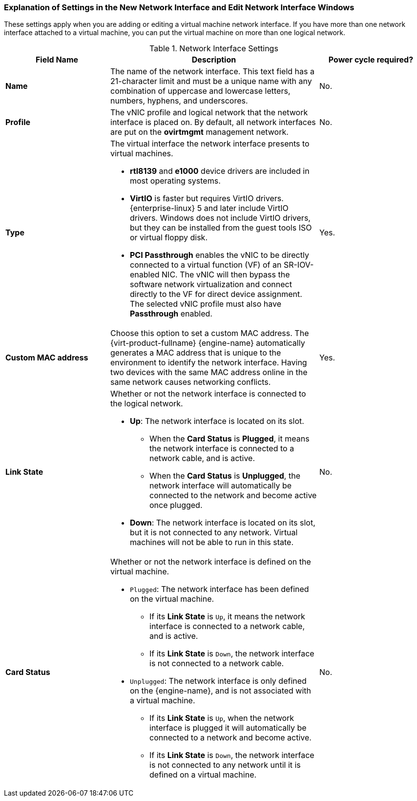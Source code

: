 [[Virtual_Machine_Network_Interface_dialogue_entries]]
=== Explanation of Settings in the New Network Interface and Edit Network Interface Windows

These settings apply when you are adding or editing a virtual machine network interface. If you have more than one network interface attached to a virtual machine, you can put the virtual machine on more than one logical network.


.Network Interface Settings
[cols="1,2,1", options="header"]
|===

|Field Name
|Description
|Power cycle required?


|*Name*
|The name of the network interface. This text field has a 21-character limit and must be a unique name with any combination of uppercase and lowercase letters, numbers, hyphens, and underscores.
| No.

|*Profile*
|The vNIC profile and logical network that the network interface is placed on. By default, all network interfaces are put on the *ovirtmgmt* management network.
| No.


|*Type*
a|The virtual interface the network interface presents to virtual machines.

* *rtl8139* and *e1000* device drivers are included in most operating systems.

* *VirtIO* is faster but requires VirtIO drivers. {enterprise-linux} 5 and later include VirtIO drivers. Windows does not include VirtIO drivers, but they can be installed from the guest tools ISO or virtual floppy disk.

* *PCI Passthrough* enables the vNIC to be directly connected to a virtual function (VF) of an SR-IOV-enabled NIC. The vNIC will then bypass the software network virtualization and connect directly to the VF for direct device assignment. The selected vNIC profile must also have *Passthrough* enabled.
| Yes.


|*Custom MAC address*
|Choose this option to set a custom MAC address. The {virt-product-fullname} {engine-name} automatically generates a MAC address that is unique to the environment to identify the network interface. Having two devices with the same MAC address online in the same network causes networking conflicts.
| Yes.


|*Link State*
a|Whether or not the network interface is connected to the logical network.

* *Up*: The network interface is located on its slot.

** When the *Card Status* is *Plugged*, it means the network interface is connected to a network cable, and is active.

** When the *Card Status* is *Unplugged*, the network interface will automatically be connected to the network and become active once plugged.

* *Down*: The network interface is located on its slot, but it is not connected to any network. Virtual machines will not be able to run in this state.
| No.


|*Card Status*
a|Whether or not the network interface is defined on the virtual machine.

* `Plugged`: The network interface has been defined on the virtual machine.

** If its *Link State* is `Up`, it means the network interface is connected to a network cable, and is active.

** If its *Link State* is `Down`, the network interface is not connected to a network cable.

* `Unplugged`: The network interface is only defined on the {engine-name}, and is not associated with a virtual machine.

** If its *Link State* is `Up`, when the network interface is plugged it will automatically be connected to a network and become active.

** If its *Link State* is `Down`, the network interface is not connected to any network until it is defined on a virtual machine.
| No.

|===
